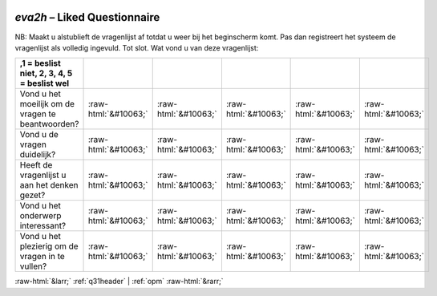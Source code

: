 .. _eva2h:

 
 .. role:: raw-html(raw) 
        :format: html 

`eva2h` – Liked Questionnaire
=========================

NB: Maakt u alstublieft de vragenlijst af totdat u weer bij het beginscherm komt. Pas dan registreert het systeem de vragenlijst als volledig ingevuld. Tot slot. Wat vond u van deze vragenlijst:


.. csv-table::
   :delim: |
   :header: ,1 = beslist niet, 2, 3, 4, 5 = beslist wel



           Vond u het moeilijk om de vragen te beantwoorden? | :raw-html:`&#10063;`|:raw-html:`&#10063;`|:raw-html:`&#10063;`|:raw-html:`&#10063;`|:raw-html:`&#10063;`
           Vond u de vragen duidelijk? | :raw-html:`&#10063;`|:raw-html:`&#10063;`|:raw-html:`&#10063;`|:raw-html:`&#10063;`|:raw-html:`&#10063;`
           Heeft de vragenlijst u aan het denken gezet? | :raw-html:`&#10063;`|:raw-html:`&#10063;`|:raw-html:`&#10063;`|:raw-html:`&#10063;`|:raw-html:`&#10063;`
            Vond u het onderwerp interessant? | :raw-html:`&#10063;`|:raw-html:`&#10063;`|:raw-html:`&#10063;`|:raw-html:`&#10063;`|:raw-html:`&#10063;`
            Vond u het plezierig om de vragen in te vullen? | :raw-html:`&#10063;`|:raw-html:`&#10063;`|:raw-html:`&#10063;`|:raw-html:`&#10063;`|:raw-html:`&#10063;`

.. image:: ../_screenshots/eva2h.png


:raw-html:`&larr;` :ref:`q31header` | :ref:`opm` :raw-html:`&rarr;`
